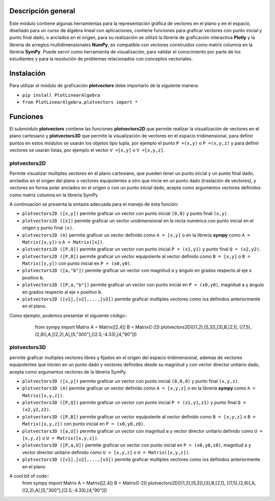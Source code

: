 Descripción general
-------

Este módulo contiene algunas herramientas para la representación gráfica de vectores en el plano y en el espacio, diseñado para un curso de álgebra lineal con aplicaciones, contiene funciones para graficar vectores con punto inicial y punto final dado, o anclados en el origen, para su realización se utilizó la librería de graficación interactiva **Plotly** y la librería de arreglos multidimensionales **NumPy**, es compatible con vectores construidos como matriz columna en la librería **SymPy**. Puede servir como herramienta de visualización, para validar el conocimiento por parte de los estudiantes y para la resolución de problemas relacionados con conceptos vectoriales.

Instalación
-------

Para utilizar el módulo de graficación **plotvectors** debe importarlo de la siguiente manera:



*    ``pip install PlotLinearAlgebra``
*   ``from PlotLinearAlgebra.plotvectors import *``

Funciones
-------

El submódulo **plotvectors** contiene las funciones **plotvectors2D** que permite realizar la visualización de vectores en el plano cartesiano y **plotvectors3D** que permite la visualización de vectores en el espacio tridimensional, para definir puntos en estos módulos se usarán los objetos tipo tupla, por ejemplo el punto ``P =(x,y)`` o ``P =(x,y,z)`` y para definir vectores se usarán listas, por ejemplo el vector ``V =[x,y]`` o  ``V =[x,y,z]``.

plotvectors2D
~~~~~~~~~~
Permite visualizar multiples vectores en el plano cartesiano, que pueden tener un punto inicial y un punto final dado, anclados en el origen del plano o vectores equipolentes a otro que inicie en un punto dado (traslación de vectores), y vectores en forma polar anclados en el origen o con un punto inicial dado, acepta como argumentos vectores definidos como matriz columna en la librería SymPy.

A continuación  se presenta la sintaxis adecuada para el manejo de esta función:

*   ``plotvectors2D ([x,y])`` permite graficar un vector con punto inicial ``(0,0)`` y punto final ``(x,y)``.
*   ``plotvectors2D ([x])`` permite graficar un vector unidimensional en la recta numérica con punto inicial  en el origen y punto final ``(x)``.
*   ``plotvectors2D (A)`` permite graficar un vector definido como ``A = [x,y]`` o en la librería **sympy** como ``A = Matrix([x,y])`` o ``A = Matrix([x])``.
*   ``plotvectors2D ([P,Q])`` permite graficar un vector con punto inicial ``P = (x1,y1)`` y punto final ``Q = (x2,y2)``.
*   ``plotvectors2D ([P,B])`` permite graficar un vector equipolente al vector  definido como ``B = [x,y]`` o  ``B = Matrix([x,y])`` con punto inicial en ``P = (x0,y0)``.
*   ``plotvectors2D ([a,"b"])`` permite graficar un vector con magnitud ``a`` y ángulo en grados respecto al eje x positivo ``b``.
*   ``plotvectors2D ([P,a,"b"])`` permite graficar un vector con punto inicial en ``P = (x0,y0)``, magnitud ``a`` y ángulo en grados respecto al eje x positivo ``b``.
*   ``plotvectors2D ([v1],[v2],...,[v3])`` permite graficar multiples vectores como los definidos anteriormente en el plano.

Como ejemplo, podemos presentar el siguiente código::
   from sympy import Matrix 
   A = Matrix([2,4])
   B = Matrix([-2])
   plotvectors2D([(1,2),[5,3]],[3],B,[2,1], [(7,5),(2,8)],A,[(2,2),A],[5,"300"],[(2.5,-4.33),[4,"90"]])
  .. code-block:: rst


plotvectors3D
~~~~~~~~~~
permite graficar multiples vectores libres y fijados en el origen del espacio tridimensional, ademas de vectores equipolentes que inicien en un punto dado y vectores definidos desde su magnitud y con vector director unitario dado, acepta como argumentos vectores de la librería SymPy.

*   ``plotvectors3D ([x,y])`` permite graficar un vector con punto inicial ``(0,0,0)`` y punto final ``(x,y,z)``.
*   ``plotvectors3D (A)`` permite graficar un vector definido como ``A = [x,y,z]`` o en la librería **sympy** como ``A = Matrix([x,y,z])``.
*   ``plotvectors3D ([P,Q])`` permite graficar un vector con punto inicial ``P = (x1,y1,z1)`` y punto final ``Q = (x2,y2,z2)``.
*   ``plotvectors3D ([P,B])`` permite graficar un vector equipolente al vector  definido como ``B = [x,y,z]`` o  ``B = Matrix([x,y,z])`` con punto inicial en ``P = (x0,y0,z0)``.
*   ``plotvectors3D ([a,U])`` permite graficar un vector con magnitud ``a`` y vector director unitario definido como ``U = [x,y,z]`` o ``U = Matrix([x,y,z])``.
*   ``plotvectors3D ([P,a,U])`` permite graficar un vector con punto inicial en ``P = (x0,y0,z0)``, magnitud ``a`` y vector director unitario definido como ``U = [x,y,z]`` o ``U = Matrix([x,y,z])``.
*   ``plotvectors3D ([v1],[v2],...,[v3])`` permite graficar multiples vectores como los definidos anteriormente en el plano

A cool bit of code::
   from sympy import Matrix 
   A = Matrix([2,4])
   B = Matrix([-2])
   plotvectors2D([(1,2),[5,3]],[3],B,[2,1], [(7,5),(2,8)],A,[(2,2),A],[5,"300"],[(2.5,-4.33),[4,"90"]])
.. code-block:: rst

 



